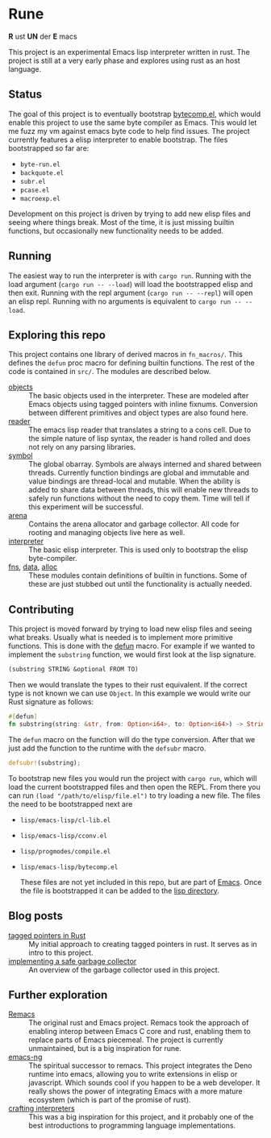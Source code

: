 * Rune
*R* ust *UN* der *E* macs

This project is an experimental Emacs lisp interpreter written in rust. The project is still at a very early phase and explores using rust as an host language.
** Status
The goal of this project is to eventually bootstrap [[https://github.com/emacs-mirror/emacs/commits/master/lisp/emacs-lisp/bytecomp.el][bytecomp.el]], which would enable this project to use the same byte compiler as Emacs. This would let me fuzz my vm against emacs byte code to help find issues. The project currently features a elisp interpreter to enable bootstrap. The files bootstrapped so far are:
- ~byte-run.el~
- ~backquote.el~
- ~subr.el~
- ~pcase.el~
- ~macroexp.el~

Development on this project is driven by trying to add new elisp files and seeing where things break. Most of the time, it is just missing builtin functions, but occasionally new functionality needs to be added.

** Running
The easiest way to run the interpreter is with ~cargo run~. Running with the load argument (~cargo run -- --load~) will load the bootstrapped elisp and then exit. Running with the repl argument (~cargo run -- --repl~) will open an elisp repl. Running with no arguments is equivalent to ~cargo run -- --load~.

** Exploring this repo
This project contains one library of derived macros in ~fn_macros/~. This defines the ~defun~ proc macro for defining builtin functions. The rest of the code is contained in ~src/~. The modules are described below.
- [[file:src/object/mod.rs][objects]] :: The basic objects used in the interpreter. These are modeled after Emacs objects using tagged pointers with inline fixnums. Conversion between different primitives and object types are also found here.
- [[file:src/reader.rs][reader]] :: The emacs lisp reader that translates a string to a cons cell. Due to the simple nature of lisp syntax, the reader is hand rolled and does not rely on any parsing libraries.
- [[file:src/symbol.rs][symbol]] :: The global obarray. Symbols are always interned and shared between threads. Currently function bindings are global and immutable and value bindings are thread-local and mutable. When the ability is added to share data between threads, this will enable new threads to safely run functions without the need to copy them. Time will tell if this experiment will be successful.
- [[file:src/arena/mod.rs][arena]] :: Contains the arena allocator and garbage collector. All code for rooting and managing objects live here as well.
- [[file:src/interpreter.rs][interpreter]] :: The basic elisp interpreter. This is used only to bootstrap the elisp byte-compiler.
- [[file:src/fns.rs][fns]], [[file:src/data.rs][data]], [[file:src/alloc.rs][alloc]] :: These modules contain definitions of builtin in functions. Some of these are just stubbed out until the functionality is actually needed.

** Contributing
This project is moved forward by trying to load new elisp files and seeing what breaks. Usually what is needed is to implement more primitive functions. This is done with the [[file:fn_macros/lib.rs::pub fn defun(attr_ts: TokenStream, fn_ts: TokenStream) -> TokenStream {][defun]] macro. For example if we wanted to implement the  ~substring~ function, we would first look at the lisp signature.

#+begin_src lisp
(substring STRING &optional FROM TO)
#+end_src

Then we would translate the types to their rust equivalent. If the correct type is not known we can use ~Object~. In this example we would write our Rust signature as follows:
#+begin_src rust
  #[defun]
  fn substring(string: &str, from: Option<i64>, to: Option<i64>) -> String {...}
#+end_src

The ~defun~ macro on the function will do the type conversion. After that we just add the function to the runtime with the ~defsubr~ macro.
#+begin_src rust
  defsubr!(substring);
#+end_src

To bootstrap new files you would run the project with ~cargo run~, which will load the current bootstrapped files and then open the REPL. From there you can run ~(load "/path/to/elisp/file.el")~ to try loading a new file. The files the need to be bootstrapped next are
- ~lisp/emacs-lisp/cl-lib.el~
- ~lisp/emacs-lisp/cconv.el~
- ~lisp/progmodes/compile.el~
- ~lisp/emacs-lisp/bytecomp.el~

  These files are not yet included in this repo, but are part of [[https://github.com/emacs-mirror/emacs][Emacs]]. Once the file is bootstrapped it can be added to the [[file:lisp/][lisp directory]].

** Blog posts
- [[https://coredumped.dev/2021/10/21/building-an-emacs-lisp-vm-in-rust/][tagged pointers in Rust]] :: My initial approach to creating tagged pointers in rust. It serves as in intro to this project.
- [[https://coredumped.dev/2022/04/11/implementing-a-safe-garbage-collector-in-rust/][implementing a safe garbage collector]]  :: An overview of the garbage collector used in this project.
** Further exploration
- [[https://github.com/remacs/remacs][Remacs]] :: The original rust and Emacs project. Remacs took the approach of enabling interop between Emacs C core and rust, enabling them to replace parts of Emacs piecemeal. The project is currently unmaintained, but is a big inspiration for rune.
- [[https://github.com/emacs-ng/emacs-ng][emacs-ng]] :: The spiritual successor to remacs. This project integrates the Deno runtime into emacs, allowing you to write extensions in elisp or javascript. Which sounds cool if you happen to be a web developer. It really shows the power of integrating Emacs with a more mature ecosystem (which is part of the promise of rust).
- [[http://craftinginterpreters.com/][crafting interpreters]] :: This was a big inspiration for this project, and it probably one of the best introductions to programming language implementations.
